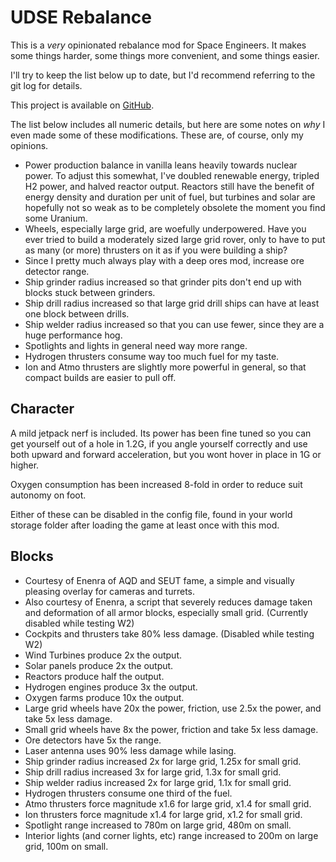 * UDSE Rebalance

This is a /very/ opinionated rebalance mod for Space Engineers. It makes some
things harder, some things more convenient, and some things easier.

I'll try to keep the list below up to date, but I'd recommend referring to the
git log for details.

This project is available on [[https://github.com/mkaito/SE-UDSE-Rebalance][GitHub]].

The list below includes all numeric details, but here are some notes on /why/ I
even made some of these modifications. These are, of course, only my opinions.

- Power production balance in vanilla leans heavily towards nuclear power. To
  adjust this somewhat, I've doubled renewable energy, tripled H2 power, and
  halved reactor output. Reactors still have the benefit of energy density and
  duration per unit of fuel, but turbines and solar are hopefully not so weak as
  to be completely obsolete the moment you find some Uranium.
- Wheels, especially large grid, are woefully underpowered. Have you ever tried
  to build a moderately sized large grid rover, only to have to put as many (or
  more) thrusters on it as if you were building a ship?
- Since I pretty much always play with a deep ores mod, increase ore detector range.
- Ship grinder radius increased so that grinder pits don't end up with blocks stuck between grinders.
- Ship drill radius increased so that large grid drill ships can have at least one block between drills.
- Ship welder radius increased so that you can use fewer, since they are a huge
  performance hog.
- Spotlights and lights in general need way more range.
- Hydrogen thrusters consume way too much fuel for my taste.
- Ion and Atmo thrusters are slightly more powerful in general, so that compact builds are easier to pull off.

** Character

A mild jetpack nerf is included. Its power has been fine tuned so you can get
yourself out of a hole in 1.2G, if you angle yourself correctly and use both
upward and forward acceleration, but you wont hover in place in 1G or higher.

Oxygen consumption has been increased 8-fold in order to reduce suit autonomy on
foot.

Either of these can be disabled in the config file, found in your world storage
folder after loading the game at least once with this mod.

** Blocks

- Courtesy of Enenra of AQD and SEUT fame, a simple and visually pleasing overlay for cameras and turrets.
- Also courtesy of Enenra, a script that severely reduces damage taken and
  deformation of all armor blocks, especially small grid. (Currently disabled while testing W2)
- Cockpits and thrusters take 80% less damage. (Disabled while testing W2)
- Wind Turbines produce 2x the output.
- Solar panels produce 2x the output.
- Reactors produce half the output.
- Hydrogen engines produce 3x the output.
- Oxygen farms produce 10x the output.
- Large grid wheels have 20x the power, friction, use 2.5x the power, and take 5x less damage.
- Small grid wheels have 8x the power, friction and take 5x less damage.
- Ore detectors have 5x the range.
- Laser antenna uses 90% less damage while lasing.
- Ship grinder radius increased 2x for large grid, 1.25x for small grid.
- Ship drill radius increased 3x for large grid, 1.3x for small grid.
- Ship welder radius increased 2x for large grid, 1.1x for small grid.
- Hydrogen thrusters consume one third of the fuel.
- Atmo thrusters force magnitude x1.6 for large grid, x1.4 for small grid.
- Ion thrusters force magnitude x1.4 for large grid, x1.2 for small grid.
- Spotlight range increased to 780m on large grid, 480m on small.
- Interior lights (and corner lights, etc) range increased to 200m on large grid, 100m on small.
